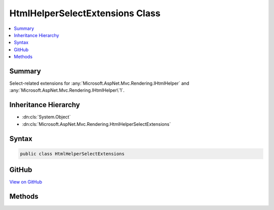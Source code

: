

HtmlHelperSelectExtensions Class
================================



.. contents:: 
   :local:



Summary
-------

Select-related extensions for :any:`Microsoft.AspNet.Mvc.Rendering.IHtmlHelper` and :any:`Microsoft.AspNet.Mvc.Rendering.IHtmlHelper\`1`\.





Inheritance Hierarchy
---------------------


* :dn:cls:`System.Object`
* :dn:cls:`Microsoft.AspNet.Mvc.Rendering.HtmlHelperSelectExtensions`








Syntax
------

.. code-block:: csharp

   public class HtmlHelperSelectExtensions





GitHub
------

`View on GitHub <https://github.com/aspnet/apidocs/blob/master/aspnet/mvc/src/Microsoft.AspNet.Mvc.ViewFeatures/Rendering/HtmlHelperSelectExtensions.cs>`_





.. dn:class:: Microsoft.AspNet.Mvc.Rendering.HtmlHelperSelectExtensions

Methods
-------

.. dn:class:: Microsoft.AspNet.Mvc.Rendering.HtmlHelperSelectExtensions
    :noindex:
    :hidden:

    
    .. dn:method:: Microsoft.AspNet.Mvc.Rendering.HtmlHelperSelectExtensions.DropDownList(Microsoft.AspNet.Mvc.Rendering.IHtmlHelper, System.String)
    
        
    
        Returns a single-selection HTML &lt;select&gt; element for the ``expression``.
    
        
        
        
        :param htmlHelper: The  instance this method extends.
        
        :type htmlHelper: Microsoft.AspNet.Mvc.Rendering.IHtmlHelper
        
        
        :param expression: Expression name, relative to the current model.
        
        :type expression: System.String
        :rtype: Microsoft.AspNet.Html.Abstractions.IHtmlContent
        :return: A new <see cref="T:Microsoft.AspNet.Html.Abstractions.IHtmlContent" /> containing the &lt;select&gt; element.
    
        
        .. code-block:: csharp
    
           public static IHtmlContent DropDownList(IHtmlHelper htmlHelper, string expression)
    
    .. dn:method:: Microsoft.AspNet.Mvc.Rendering.HtmlHelperSelectExtensions.DropDownList(Microsoft.AspNet.Mvc.Rendering.IHtmlHelper, System.String, System.Collections.Generic.IEnumerable<Microsoft.AspNet.Mvc.Rendering.SelectListItem>)
    
        
    
        Returns a single-selection HTML &lt;select&gt; element for the ``expression``, using the
        specified list items.
    
        
        
        
        :param htmlHelper: The  instance this method extends.
        
        :type htmlHelper: Microsoft.AspNet.Mvc.Rendering.IHtmlHelper
        
        
        :param expression: Expression name, relative to the current model.
        
        :type expression: System.String
        
        
        :param selectList: A collection of  objects used to populate the <select> element with
            <optgroup> and <option> elements.
        
        :type selectList: System.Collections.Generic.IEnumerable{Microsoft.AspNet.Mvc.Rendering.SelectListItem}
        :rtype: Microsoft.AspNet.Html.Abstractions.IHtmlContent
        :return: A new <see cref="T:Microsoft.AspNet.Html.Abstractions.IHtmlContent" /> containing the &lt;select&gt; element.
    
        
        .. code-block:: csharp
    
           public static IHtmlContent DropDownList(IHtmlHelper htmlHelper, string expression, IEnumerable<SelectListItem> selectList)
    
    .. dn:method:: Microsoft.AspNet.Mvc.Rendering.HtmlHelperSelectExtensions.DropDownList(Microsoft.AspNet.Mvc.Rendering.IHtmlHelper, System.String, System.Collections.Generic.IEnumerable<Microsoft.AspNet.Mvc.Rendering.SelectListItem>, System.Object)
    
        
    
        Returns a single-selection HTML &lt;select&gt; element for the ``expression``, using the
        specified list items and HTML attributes.
    
        
        
        
        :param htmlHelper: The  instance this method extends.
        
        :type htmlHelper: Microsoft.AspNet.Mvc.Rendering.IHtmlHelper
        
        
        :param expression: Expression name, relative to the current model.
        
        :type expression: System.String
        
        
        :param selectList: A collection of  objects used to populate the <select> element with
            <optgroup> and <option> elements.
        
        :type selectList: System.Collections.Generic.IEnumerable{Microsoft.AspNet.Mvc.Rendering.SelectListItem}
        
        
        :param htmlAttributes: An  that contains the HTML attributes for the <select> element. Alternatively, an
            instance containing the HTML attributes.
        
        :type htmlAttributes: System.Object
        :rtype: Microsoft.AspNet.Html.Abstractions.IHtmlContent
        :return: A new <see cref="T:Microsoft.AspNet.Html.Abstractions.IHtmlContent" /> containing the &lt;select&gt; element.
    
        
        .. code-block:: csharp
    
           public static IHtmlContent DropDownList(IHtmlHelper htmlHelper, string expression, IEnumerable<SelectListItem> selectList, object htmlAttributes)
    
    .. dn:method:: Microsoft.AspNet.Mvc.Rendering.HtmlHelperSelectExtensions.DropDownList(Microsoft.AspNet.Mvc.Rendering.IHtmlHelper, System.String, System.Collections.Generic.IEnumerable<Microsoft.AspNet.Mvc.Rendering.SelectListItem>, System.String)
    
        
    
        Returns a single-selection HTML &lt;select&gt; element for the ``expression``, using the
        specified list items and option label.
    
        
        
        
        :param htmlHelper: The  instance this method extends.
        
        :type htmlHelper: Microsoft.AspNet.Mvc.Rendering.IHtmlHelper
        
        
        :param expression: Expression name, relative to the current model.
        
        :type expression: System.String
        
        
        :param selectList: A collection of  objects used to populate the <select> element with
            <optgroup> and <option> elements.
        
        :type selectList: System.Collections.Generic.IEnumerable{Microsoft.AspNet.Mvc.Rendering.SelectListItem}
        
        
        :param optionLabel: The text for a default empty item. Does not include such an item if argument is null.
        
        :type optionLabel: System.String
        :rtype: Microsoft.AspNet.Html.Abstractions.IHtmlContent
        :return: A new <see cref="T:Microsoft.AspNet.Html.Abstractions.IHtmlContent" /> containing the &lt;select&gt; element.
    
        
        .. code-block:: csharp
    
           public static IHtmlContent DropDownList(IHtmlHelper htmlHelper, string expression, IEnumerable<SelectListItem> selectList, string optionLabel)
    
    .. dn:method:: Microsoft.AspNet.Mvc.Rendering.HtmlHelperSelectExtensions.DropDownList(Microsoft.AspNet.Mvc.Rendering.IHtmlHelper, System.String, System.String)
    
        
    
        Returns a single-selection HTML &lt;select&gt; element for the ``expression``, using the
        option label.
    
        
        
        
        :param htmlHelper: The  instance this method extends.
        
        :type htmlHelper: Microsoft.AspNet.Mvc.Rendering.IHtmlHelper
        
        
        :param expression: Expression name, relative to the current model.
        
        :type expression: System.String
        
        
        :param optionLabel: The text for a default empty item. Does not include such an item if argument is null.
        
        :type optionLabel: System.String
        :rtype: Microsoft.AspNet.Html.Abstractions.IHtmlContent
        :return: A new <see cref="T:Microsoft.AspNet.Html.Abstractions.IHtmlContent" /> containing the &lt;select&gt; element.
    
        
        .. code-block:: csharp
    
           public static IHtmlContent DropDownList(IHtmlHelper htmlHelper, string expression, string optionLabel)
    
    .. dn:method:: Microsoft.AspNet.Mvc.Rendering.HtmlHelperSelectExtensions.DropDownListFor<TModel, TResult>(Microsoft.AspNet.Mvc.Rendering.IHtmlHelper<TModel>, System.Linq.Expressions.Expression<System.Func<TModel, TResult>>, System.Collections.Generic.IEnumerable<Microsoft.AspNet.Mvc.Rendering.SelectListItem>)
    
        
    
        Returns a single-selection HTML &lt;select&gt; element for the ``expression``, using the
        specified list items.
    
        
        
        
        :param htmlHelper: The  instance this method extends.
        
        :type htmlHelper: Microsoft.AspNet.Mvc.Rendering.IHtmlHelper{{TModel}}
        
        
        :param expression: An expression to be evaluated against the current model.
        
        :type expression: System.Linq.Expressions.Expression{System.Func{{TModel},{TResult}}}
        
        
        :param selectList: A collection of  objects used to populate the <select> element with
            <optgroup> and <option> elements.
        
        :type selectList: System.Collections.Generic.IEnumerable{Microsoft.AspNet.Mvc.Rendering.SelectListItem}
        :rtype: Microsoft.AspNet.Html.Abstractions.IHtmlContent
        :return: A new <see cref="T:Microsoft.AspNet.Html.Abstractions.IHtmlContent" /> containing the &lt;select&gt; element.
    
        
        .. code-block:: csharp
    
           public static IHtmlContent DropDownListFor<TModel, TResult>(IHtmlHelper<TModel> htmlHelper, Expression<Func<TModel, TResult>> expression, IEnumerable<SelectListItem> selectList)
    
    .. dn:method:: Microsoft.AspNet.Mvc.Rendering.HtmlHelperSelectExtensions.DropDownListFor<TModel, TResult>(Microsoft.AspNet.Mvc.Rendering.IHtmlHelper<TModel>, System.Linq.Expressions.Expression<System.Func<TModel, TResult>>, System.Collections.Generic.IEnumerable<Microsoft.AspNet.Mvc.Rendering.SelectListItem>, System.Object)
    
        
    
        Returns a single-selection HTML &lt;select&gt; element for the ``expression``, using the
        specified list items and HTML attributes.
    
        
        
        
        :param htmlHelper: The  instance this method extends.
        
        :type htmlHelper: Microsoft.AspNet.Mvc.Rendering.IHtmlHelper{{TModel}}
        
        
        :param expression: An expression to be evaluated against the current model.
        
        :type expression: System.Linq.Expressions.Expression{System.Func{{TModel},{TResult}}}
        
        
        :param selectList: A collection of  objects used to populate the <select> element with
            <optgroup> and <option> elements.
        
        :type selectList: System.Collections.Generic.IEnumerable{Microsoft.AspNet.Mvc.Rendering.SelectListItem}
        
        
        :param htmlAttributes: An  that contains the HTML attributes for the <select> element. Alternatively, an
            instance containing the HTML attributes.
        
        :type htmlAttributes: System.Object
        :rtype: Microsoft.AspNet.Html.Abstractions.IHtmlContent
        :return: A new <see cref="T:Microsoft.AspNet.Html.Abstractions.IHtmlContent" /> containing the &lt;select&gt; element.
    
        
        .. code-block:: csharp
    
           public static IHtmlContent DropDownListFor<TModel, TResult>(IHtmlHelper<TModel> htmlHelper, Expression<Func<TModel, TResult>> expression, IEnumerable<SelectListItem> selectList, object htmlAttributes)
    
    .. dn:method:: Microsoft.AspNet.Mvc.Rendering.HtmlHelperSelectExtensions.DropDownListFor<TModel, TResult>(Microsoft.AspNet.Mvc.Rendering.IHtmlHelper<TModel>, System.Linq.Expressions.Expression<System.Func<TModel, TResult>>, System.Collections.Generic.IEnumerable<Microsoft.AspNet.Mvc.Rendering.SelectListItem>, System.String)
    
        
    
        Returns a single-selection HTML &lt;select&gt; element for the ``expression``, using the
        specified list items and option label.
    
        
        
        
        :param htmlHelper: The  instance this method extends.
        
        :type htmlHelper: Microsoft.AspNet.Mvc.Rendering.IHtmlHelper{{TModel}}
        
        
        :param expression: An expression to be evaluated against the current model.
        
        :type expression: System.Linq.Expressions.Expression{System.Func{{TModel},{TResult}}}
        
        
        :param selectList: A collection of  objects used to populate the <select> element with
            <optgroup> and <option> elements.
        
        :type selectList: System.Collections.Generic.IEnumerable{Microsoft.AspNet.Mvc.Rendering.SelectListItem}
        
        
        :param optionLabel: The text for a default empty item. Does not include such an item if argument is null.
        
        :type optionLabel: System.String
        :rtype: Microsoft.AspNet.Html.Abstractions.IHtmlContent
        :return: A new <see cref="T:Microsoft.AspNet.Html.Abstractions.IHtmlContent" /> containing the &lt;select&gt; element.
    
        
        .. code-block:: csharp
    
           public static IHtmlContent DropDownListFor<TModel, TResult>(IHtmlHelper<TModel> htmlHelper, Expression<Func<TModel, TResult>> expression, IEnumerable<SelectListItem> selectList, string optionLabel)
    
    .. dn:method:: Microsoft.AspNet.Mvc.Rendering.HtmlHelperSelectExtensions.ListBox(Microsoft.AspNet.Mvc.Rendering.IHtmlHelper, System.String)
    
        
    
        Returns a multi-selection &lt;select&gt; element for the ``expression``.
    
        
        
        
        :param htmlHelper: The  instance this method extends.
        
        :type htmlHelper: Microsoft.AspNet.Mvc.Rendering.IHtmlHelper
        
        
        :param expression: Expression name, relative to the current model.
        
        :type expression: System.String
        :rtype: Microsoft.AspNet.Html.Abstractions.IHtmlContent
        :return: A new <see cref="T:Microsoft.AspNet.Html.Abstractions.IHtmlContent" /> containing the &lt;select&gt; element.
    
        
        .. code-block:: csharp
    
           public static IHtmlContent ListBox(IHtmlHelper htmlHelper, string expression)
    
    .. dn:method:: Microsoft.AspNet.Mvc.Rendering.HtmlHelperSelectExtensions.ListBox(Microsoft.AspNet.Mvc.Rendering.IHtmlHelper, System.String, System.Collections.Generic.IEnumerable<Microsoft.AspNet.Mvc.Rendering.SelectListItem>)
    
        
    
        Returns a multi-selection &lt;select&gt; element for the ``expression``, using the
        specified list items.
    
        
        
        
        :param htmlHelper: The  instance this method extends.
        
        :type htmlHelper: Microsoft.AspNet.Mvc.Rendering.IHtmlHelper
        
        
        :param expression: Expression name, relative to the current model.
        
        :type expression: System.String
        
        
        :param selectList: A collection of  objects used to populate the <select> element with
            <optgroup> and <option> elements.
        
        :type selectList: System.Collections.Generic.IEnumerable{Microsoft.AspNet.Mvc.Rendering.SelectListItem}
        :rtype: Microsoft.AspNet.Html.Abstractions.IHtmlContent
        :return: A new <see cref="T:Microsoft.AspNet.Html.Abstractions.IHtmlContent" /> containing the &lt;select&gt; element.
    
        
        .. code-block:: csharp
    
           public static IHtmlContent ListBox(IHtmlHelper htmlHelper, string expression, IEnumerable<SelectListItem> selectList)
    
    .. dn:method:: Microsoft.AspNet.Mvc.Rendering.HtmlHelperSelectExtensions.ListBoxFor<TModel, TResult>(Microsoft.AspNet.Mvc.Rendering.IHtmlHelper<TModel>, System.Linq.Expressions.Expression<System.Func<TModel, TResult>>, System.Collections.Generic.IEnumerable<Microsoft.AspNet.Mvc.Rendering.SelectListItem>)
    
        
    
        Returns a multi-selection &lt;select&gt; element for the  ``expression``, using the
        specified list items.
    
        
        
        
        :param htmlHelper: The  instance this method extends.
        
        :type htmlHelper: Microsoft.AspNet.Mvc.Rendering.IHtmlHelper{{TModel}}
        
        
        :param expression: An expression to be evaluated against the current model.
        
        :type expression: System.Linq.Expressions.Expression{System.Func{{TModel},{TResult}}}
        
        
        :param selectList: A collection of  objects used to populate the <select> element with
            <optgroup> and <option> elements.
        
        :type selectList: System.Collections.Generic.IEnumerable{Microsoft.AspNet.Mvc.Rendering.SelectListItem}
        :rtype: Microsoft.AspNet.Html.Abstractions.IHtmlContent
        :return: A new <see cref="T:Microsoft.AspNet.Html.Abstractions.IHtmlContent" /> containing the &lt;select&gt; element.
    
        
        .. code-block:: csharp
    
           public static IHtmlContent ListBoxFor<TModel, TResult>(IHtmlHelper<TModel> htmlHelper, Expression<Func<TModel, TResult>> expression, IEnumerable<SelectListItem> selectList)
    

